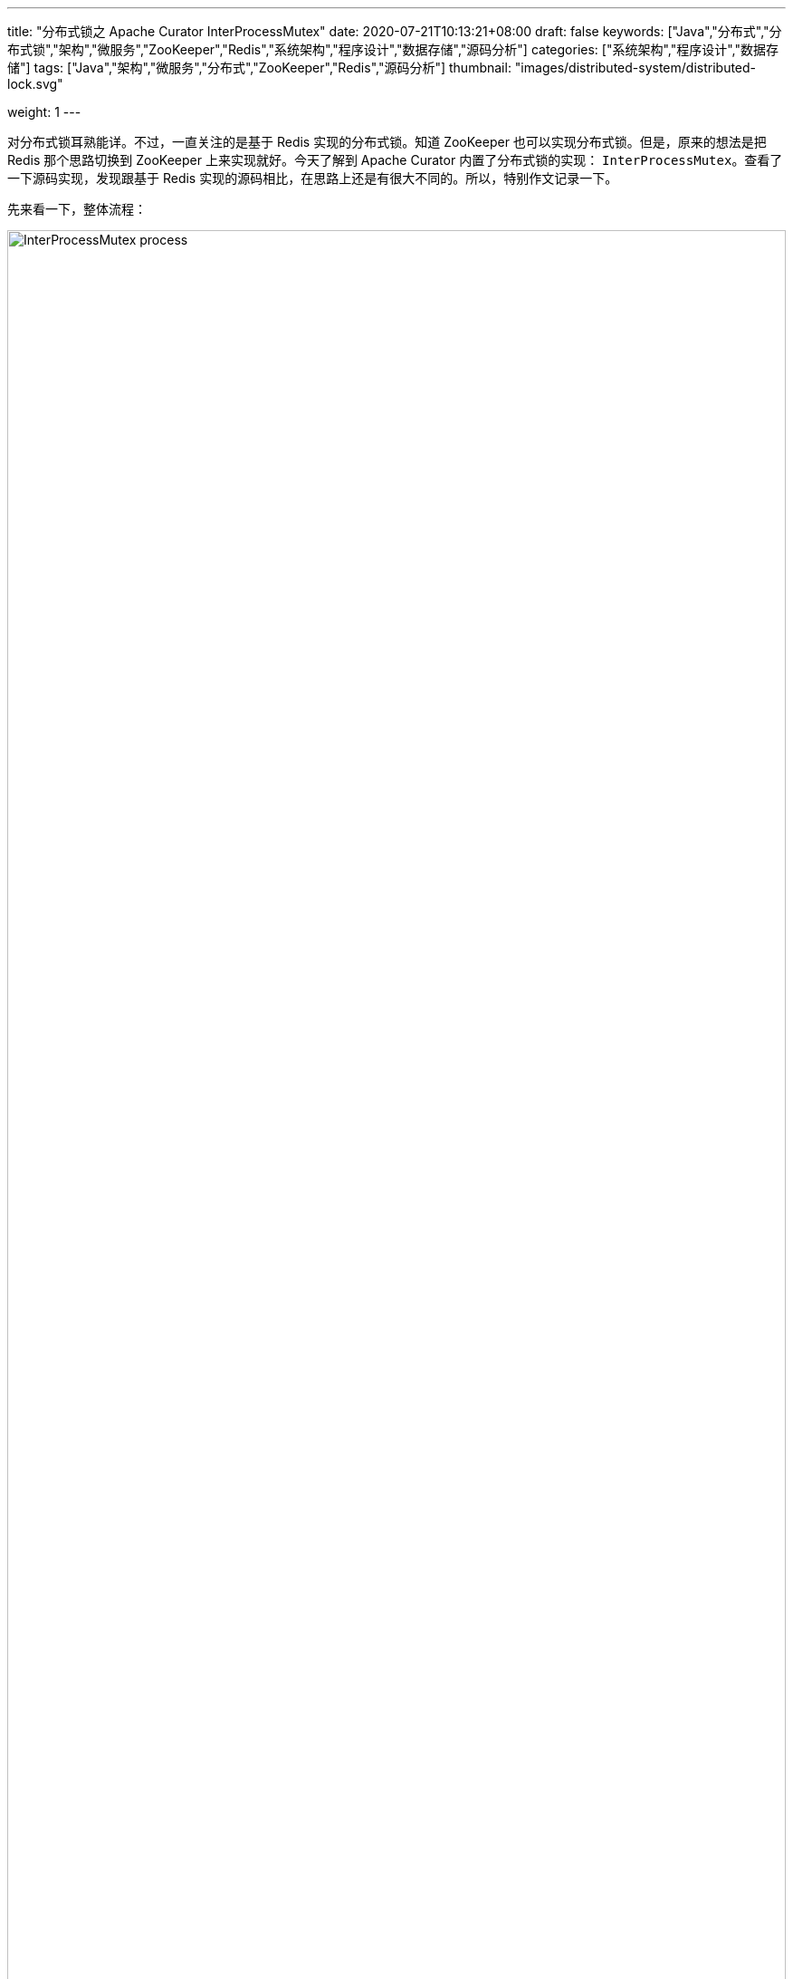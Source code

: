 ---
title: "分布式锁之 Apache Curator InterProcessMutex"
date: 2020-07-21T10:13:21+08:00
draft: false
keywords: ["Java","分布式","分布式锁","架构","微服务","ZooKeeper","Redis","系统架构","程序设计","数据存储","源码分析"]
categories: ["系统架构","程序设计","数据存储"]
tags: ["Java","架构","微服务","分布式","ZooKeeper","Redis","源码分析"]
thumbnail: "images/distributed-system/distributed-lock.svg"

weight: 1
---

:source-highlighter: rouge
:rouge-style: monokai
:source_attr: indent=0,subs="attributes,verbatim,quotes"
:image_attr: align=center,width=100%
:icons: font


对分布式锁耳熟能详。不过，一直关注的是基于 Redis 实现的分布式锁。知道 ZooKeeper 也可以实现分布式锁。但是，原来的想法是把 Redis 那个思路切换到 ZooKeeper 上来实现就好。今天了解到 Apache Curator 内置了分布式锁的实现： `InterProcessMutex`。查看了一下源码实现，发现跟基于 Redis 实现的源码相比，在思路上还是有很大不同的。所以，特别作文记录一下。

先来看一下，整体流程：

image:/images/distributed-system/InterProcessMutex-process.png[{image_attr}]

结合流程图和源码，加锁的过程是这样的：

. 先判断本地是否有锁数据，如果有则对锁定次数自增一下，然后返回 `true`；
. 如果没有锁数据，则尝试获取锁：
.. 在指定路径下创建临时顺序节点
.. 获取指定路径下，所有节点，检查自身是否是序号最小的节点：
... 如果自身序号最小，则获得锁；否则
... 如果自身不是序号最小的节点，则通过 `while` 自旋 + `wait(times)` 不断尝试获取锁，直到成功。
.. 获得锁后，把锁信息缓存在本地 `ConcurrentMap<Thread, LockData> threadData` 变量中，方便计算重入。

在 ZooKeeper 中的结构大致如下：

image:/images/distributed-system/InterProcessMutex-structure.png[{image_attr}]

下面我们逐个方法进行分析说明。先来看一下 `InterProcessMutex` 的注释：

[source,java,{source_attr}]
----
/**
 * A re-entrant mutex that works across JVMs. Uses Zookeeper to hold the lock. All processes in all JVMs that
 * use the same lock path will achieve an inter-process critical section. Further, this mutex is
 * "fair" - each user will get the mutex in the order requested (from ZK's point of view)
 */
public class InterProcessMutex implements InterProcessLock, Revocable<InterProcessMutex>
----

从注释中，我们可以得出这么几点信息：

. 这是一个可以跨越 JVM 的可重入互斥锁。
. 使用 ZooKeeper 来保存锁信息。
. 所有线程都使用相同的锁路径来锁定跨线程的关键部分。
. 这是一个公平锁。

== 构造函数

[source,java,{source_attr}]
----
    private final LockInternals internals;
    private final String basePath;

    private final ConcurrentMap<Thread, LockData> threadData = Maps.newConcurrentMap();

    private static class LockData
    {
        final Thread owningThread;
        final String lockPath;
        final AtomicInteger lockCount = new AtomicInteger(1);

        private LockData(Thread owningThread, String lockPath)
        {
            this.owningThread = owningThread;
            this.lockPath = lockPath;
        }
    }

    private static final String LOCK_NAME = "lock-";

    /**
     * @param client client
     * @param path   the path to lock
     */
    public InterProcessMutex(CuratorFramework client, String path)
    {
        this(client, path, new StandardLockInternalsDriver());
    }

    /**
     * @param client client
     * @param path   the path to lock
     * @param driver lock driver
     */
    public InterProcessMutex(CuratorFramework client, String path, LockInternalsDriver driver)
    {
        this(client, path, LOCK_NAME, 1, driver);
    }

    InterProcessMutex(CuratorFramework client, String path, String lockName, int maxLeases, LockInternalsDriver driver) // <1>
    {
        basePath = PathUtils.validatePath(path);
        internals = new LockInternals(client, driver, path, lockName, maxLeases);
    }
----
<1> 注意这个构造函数没有 `public` 修饰符。

从这段代码我们可以看出：

. 可以利用 `CuratorFramework` 实例和 `path` 就可以创建一个锁对象；
. 锁数据包含持有线程(`owningThread`)，锁路径(`lockPath`)和锁定次数(`lockCount`)；
. 使用 `ConcurrentMap` 建立起线程和锁数据的关联。

来看一下获取锁的流程：

== 获得锁

=== `acquire` 方法

[source,java,{source_attr}]
----
    /**
     * Acquire the mutex - blocking until it's available. Note: the same thread
     * can call acquire re-entrantly. Each call to acquire must be balanced by a call
     * to {@link #release()}
     *
     * @throws Exception ZK errors, connection interruptions
     */
    @Override
    public void acquire() throws Exception
    {
        if ( !internalLock(-1, null) )
        {
            throw new IOException("Lost connection while trying to acquire lock: " + basePath);
        }
    }

    /**
     * Acquire the mutex - blocks until it's available or the given time expires. Note: the same thread
     * can call acquire re-entrantly. Each call to acquire that returns true must be balanced by a call
     * to {@link #release()}
     *
     * @param time time to wait
     * @param unit time unit
     * @return true if the mutex was acquired, false if not
     * @throws Exception ZK errors, connection interruptions
     */
    @Override
    public boolean acquire(long time, TimeUnit unit) throws Exception
    {
        return internalLock(time, unit);
    }
----

这里面有一点需要注意：__the same thread can call acquire re-entrantly. Each call to acquire must be balanced by a call to {@link #release()}.(相同线程可以重复调用 `acquire`，但是每次调用 `acquire`，也必须有对应的 `release` 方法。)__这点跟 Java 的 `ReentrantLock` 语义是相同的。

由于两个 `acquire` 方法都调用了 `internalLock` 方法，我们来看一下这个方法：

=== `internalLock` 方法

[source,java,{source_attr}]
----
    private boolean internalLock(long time, TimeUnit unit) throws Exception
    {
        /*
           Note on concurrency: a given lockData instance
           can be only acted on by a single thread so locking isn't necessary
        */

        Thread currentThread = Thread.currentThread();

        LockData lockData = threadData.get(currentThread);
        if ( lockData != null )
        {
            // re-entering
            lockData.lockCount.incrementAndGet();
            return true;
        }

        String lockPath = internals.attemptLock(time, unit, getLockNodeBytes());
        if ( lockPath != null )
        {
            LockData newLockData = new LockData(currentThread, lockPath);
            threadData.put(currentThread, newLockData);
            return true;
        }

        return false;
    }
----

这段代码，就可以看出 `InterProcessMutex` 对重入的处理：针对对应的锁数据自增调用次数，然后直接返回 `true`。

如果没有则尝试去获取锁，成功后将锁数据放入到上面提到的 `threadData` 变量中。

在上面介绍构造函数时，在构造函数创建了 `internals` 对象，接下来看一下 `attemptLock` 方法。

=== `attemptLock` 方法

.`org.apache.curator.framework.recipes.locks.LockInternals#attemptLock`
[source,java,{source_attr}]
----
    String attemptLock(long time, TimeUnit unit, byte[] lockNodeBytes) throws Exception
    {
        final long      startMillis = System.currentTimeMillis();
        final Long      millisToWait = (unit != null) ? unit.toMillis(time) : null;
        final byte[]    localLockNodeBytes = (revocable.get() != null) ? new byte[0] : lockNodeBytes;
        int             retryCount = 0;

        String          ourPath = null;
        boolean         hasTheLock = false;
        boolean         isDone = false;
        while ( !isDone )
        {
            isDone = true;

            try
            {
                ourPath = driver.createsTheLock(client, path, localLockNodeBytes);
                hasTheLock = internalLockLoop(startMillis, millisToWait, ourPath);
            }
            catch ( KeeperException.NoNodeException e )
            {
                // gets thrown by StandardLockInternalsDriver when it can't find the lock node
                // this can happen when the session expires, etc. So, if the retry allows, just try it all again
                if ( client.getZookeeperClient().getRetryPolicy().allowRetry(retryCount++, System.currentTimeMillis() - startMillis, RetryLoop.getDefaultRetrySleeper()) )
                {
                    isDone = false;
                }
                else
                {
                    throw e;
                }
            }
        }

        if ( hasTheLock )
        {
            return ourPath;
        }

        return null;
    }
----

这个方法中，可以看出获取锁要进行：

. 创建锁节点
. 调用 `internalLockLoop` 获取锁

这里还通过 `while` 循环来达到重试效果。

先来看一下是如何创建锁节点的：

=== `createsTheLock` 方法

.`org.apache.curator.framework.recipes.locks.StandardLockInternalsDriver#createsTheLock`
[source,java,{source_attr}]
----
    @Override
    public String createsTheLock(CuratorFramework client, String path, byte[] lockNodeBytes) throws Exception
    {
        String ourPath;
        if ( lockNodeBytes != null )
        {
            ourPath = client.create().creatingParentContainersIfNeeded().withProtection().withMode(CreateMode.EPHEMERAL_SEQUENTIAL).forPath(path, lockNodeBytes);
        }
        else
        {
            ourPath = client.create().creatingParentContainersIfNeeded().withProtection().withMode(CreateMode.EPHEMERAL_SEQUENTIAL).forPath(path);
        }
        return ourPath;
    }
----

这里就是通过 `CuratorFramework` 实例来创建 `CreateMode.EPHEMERAL_SEQUENTIAL` 类型的节点。

再来看一下 `internalLockLoop` 方法

=== `internalLockLoop` 方法

.`org.apache.curator.framework.recipes.locks.LockInternals#internalLockLoop`
[source,java,{source_attr}]
----
    private boolean internalLockLoop(long startMillis, Long millisToWait, String ourPath) throws Exception
    {
        boolean     haveTheLock = false;
        boolean     doDelete = false;
        try
        {
            if ( revocable.get() != null )
            {
                client.getData().usingWatcher(revocableWatcher).forPath(ourPath);
            }

            while ( (client.getState() === CuratorFrameworkState.STARTED) && !haveTheLock )
            {
                List<String>        children = getSortedChildren();
                String              sequenceNodeName = ourPath.substring(basePath.length() + 1); // +1 to include the slash

                PredicateResults    predicateResults = driver.getsTheLock(client, children, sequenceNodeName, maxLeases);
                if ( predicateResults.getsTheLock() )
                {
                    haveTheLock = true;
                }
                else
                {
                    String  previousSequencePath = basePath + "/" + predicateResults.getPathToWatch();

                    synchronized(this)
                    {
                        try
                        {
                            // use getData() instead of exists() to avoid leaving unneeded watchers which is a type of resource leak
                            client.getData().usingWatcher(watcher).forPath(previousSequencePath);
                            if ( millisToWait != null )
                            {
                                millisToWait -= (System.currentTimeMillis() - startMillis);
                                startMillis = System.currentTimeMillis();
                                if ( millisToWait <= 0 )
                                {
                                    doDelete = true;    // timed out - delete our node
                                    break;
                                }

                                wait(millisToWait);
                            }
                            else
                            {
                                wait();
                            }
                        }
                        catch ( KeeperException.NoNodeException e )
                        {
                            // it has been deleted (i.e. lock released). Try to acquire again
                        }
                    }
                }
            }
        }
        catch ( Exception e )
        {
            ThreadUtils.checkInterrupted(e);
            doDelete = true;
            throw e;
        }
        finally
        {
            if ( doDelete )
            {
                deleteOurPath(ourPath);
            }
        }
        return haveTheLock;
    }
----

这个方法是 `InterProcessMutex` 锁最关键的一个方法：

. 它使用 `while` 自旋实现了不断尝试获得锁；
. 为了避免不必要的自旋浪费资源，使用 `wait(time)` 来“限时”等待；
. 如果超时，则结束循环，删除节点信息。

这个方法中，有一行代码要特别注意，D瓜哥把上下文相关的代码都整理出来：

.`org.apache.curator.framework.recipes.locks.LockInternals#internalLockLoop`
[source,java,{source_attr}]
----
String  previousSequencePath = basePath + "/" + predicateResults.getPathToWatch();

// 注意下面这行代码
client.getData().usingWatcher(watcher).forPath(previousSequencePath);

// watcher 变量对应的
private final Watcher watcher = new Watcher()
{
    @Override
    public void process(WatchedEvent event)
    {
        client.postSafeNotify(LockInternals.this);
    }
};

// org.apache.curator.framework.CuratorFramework#postSafeNotify 的代码
default CompletableFuture<Void> postSafeNotify(Object monitorHolder)
{
    return runSafe(() -> {
        synchronized(monitorHolder) {
            monitorHolder.notifyAll();
        }
    });
}
----

这行关键的代码的意思是：监听上一个节点（排序后前一个节点）的变化。因为在 `internalLockLoop` 方法中调用了 `wait(time)` 方法，将运行线程等待；所以，需要一个唤醒操作。而这个监听事件就实现了唤醒操作。

监听上一个节点变化是为了防止羊群效应的出现。因为只有一个线程获得锁，过多线程唤醒只会造成无用的操作，浪费资源。

这里有一个需要深入思考的点：如果前一个节点删除，这个线程还会被唤醒吗？答案是可以的。逻辑这样的：前一个节点删除，必然触发一个事件，这个事件就可以唤醒已经等待的线程；线程就会做一个循环，检查是否能获得锁，如果可以就结束循环；如果不可以，则会再次选择前一个节点注册监听器，然后进入等待状态。

来看一下它如何获取孩子节点的：

=== `getSortedChildren` 方法

.`org.apache.curator.framework.recipes.locks.LockInternals#getSortedChildren`
[source,java,{source_attr}]
----
    public static List<String> getSortedChildren(CuratorFramework client, String basePath, final String lockName, final LockInternalsSorter sorter) throws Exception
    {
        try
        {
            List<String> children = client.getChildren().forPath(basePath);
            List<String> sortedList = Lists.newArrayList(children);
            Collections.sort
            (
                sortedList,
                new Comparator<String>()
                {
                    @Override
                    public int compare(String lhs, String rhs)
                    {
                        return sorter.fixForSorting(lhs, lockName).compareTo(sorter.fixForSorting(rhs, lockName));
                    }
                }
            );
            return sortedList;
        }
        catch ( KeeperException.NoNodeException ignore )
        {
            return Collections.emptyList();
        }
    }

    List<String> getSortedChildren() throws Exception
    {
        return getSortedChildren(client, basePath, lockName, driver);
    }
----

这个方法也比较简单，获取所有孩子节点，然后对其进行排序，返回排序后的结果。

再来看看 `getsTheLock` 方法：

=== `getsTheLock` 方法

.`org.apache.curator.framework.recipes.locks.StandardLockInternalsDriver#getsTheLock`
[source,java,{source_attr}]
----
    @Override
    public PredicateResults getsTheLock(CuratorFramework client, List<String> children, String sequenceNodeName, int maxLeases) throws Exception
    {
        int             ourIndex = children.indexOf(sequenceNodeName);
        validateOurIndex(sequenceNodeName, ourIndex);

        boolean         getsTheLock = ourIndex < maxLeases;
        String          pathToWatch = getsTheLock ? null : children.get(ourIndex - maxLeases);

        return new PredicateResults(pathToWatch, getsTheLock);
    }
----

初次看这个方法，还有些懵逼。从上往下捋下来，现在看其实很简单，对一个排过序的数组，检查自己是否是第一个节点，如果是就表示自身是最小节点，获得锁。

上面还有超时后删除节点的操作，也顺道看一下：

=== `deleteOurPath` 方法

[source,java,{source_attr}]
----
    private void deleteOurPath(String ourPath) throws Exception
    {
        try
        {
            client.delete().guaranteed().forPath(ourPath);
        }
        catch ( KeeperException.NoNodeException e )
        {
            // ignore - already deleted (possibly expired session, etc.)
        }
    }
----

这个方法很简单，就是直接删除自身节点信息。


== 释放锁

=== `release` 方法

.`org.apache.curator.framework.recipes.locks.InterProcessMutex#release`
[source,java,{source_attr}]
----
    /**
     * Perform one release of the mutex if the calling thread is the same thread that acquired it. If the
     * thread had made multiple calls to acquire, the mutex will still be held when this method returns.
     *
     * @throws Exception ZK errors, interruptions, current thread does not own the lock
     */
    @Override
    public void release() throws Exception
    {
        /*
            Note on concurrency: a given lockData instance
            can be only acted on by a single thread so locking isn't necessary
         */

        Thread currentThread = Thread.currentThread();
        LockData lockData = threadData.get(currentThread);
        if ( lockData === null )
        {
            throw new IllegalMonitorStateException("You do not own the lock: " + basePath);
        }

        int newLockCount = lockData.lockCount.decrementAndGet();
        if ( newLockCount > 0 )
        {
            return;
        }
        if ( newLockCount < 0 )
        {
            throw new IllegalMonitorStateException("Lock count has gone negative for lock: " + basePath);
        }
        try
        {
            internals.releaseLock(lockData.lockPath);
        }
        finally
        {
            threadData.remove(currentThread);
        }
    }
----

因为是重入锁，所以需要将锁定次数减少到零才能彻底释放锁。

=== `releaseLock` 方法

.`org.apache.curator.framework.recipes.locks.LockInternals#releaseLock`
[source,java,{source_attr}]
----
    final void releaseLock(String lockPath) throws Exception
    {
        client.removeWatchers();
        revocable.set(null);
        deleteOurPath(lockPath);
    }
----

释放锁也很简单，删除节点上的监听器，删除节点即可。

== 总结

由于 ZooKeeper 本身支持创建顺序节点，所以可以监听前一个节点，这样就可以打打减少事件传播的广度，减少无用的唤醒。这一点是和基于 Redis 实现的分布式锁有很大的区别。

另外，ZooKeeper 是一个 CP 系统，支持操作正确返回，就不需要考虑系统一致性问题。这一点和基于 Redis 实现的分布式锁也有很大的区别。

Apache Curator 不仅仅实现了分布式锁，还是实现了分布式读写锁。下一篇文章就来分析一下这个分布式读写锁： https://www.diguage.com/post/distributed-lock-apache-curator-interprocessreadwritelock/[分布式锁之 Apache Curator InterProcessReadWriteLock]。

== 参考资料

. https://redis.io/topics/distlock[Distributed locks with Redis – Redis^]
. https://martin.kleppmann.com/2016/02/08/how-to-do-distributed-locking.html[How to do distributed locking — Martin Kleppmann’s blog^]
. https://blog.staynoob.cn/post/2019/03/is-distributed-lock-safe/[分布式锁真的“安全”吗？ - 许炎的个人博客^] -- 这篇文章非常棒！
. https://www.cnblogs.com/shileibrave/p/9854921.html[Apache Curator之InterProcessMutex源码分析（四） - shileishmily - 博客园^]
. https://curator.apache.org/[Apache Curator^]
. https://juejin.im/post/5bbb0d8df265da0abd3533a5[再有人问你分布式锁，这篇文章扔给他 - 掘金^]
. https://zhuanlan.zhihu.com/p/60007452[【分布式】基于ZooKeeper的分布式锁（一） - 知乎^]
. https://zhuanlan.zhihu.com/p/60779842[【分布式】基于ZooKeeper的分布式锁（二） - 知乎^]
